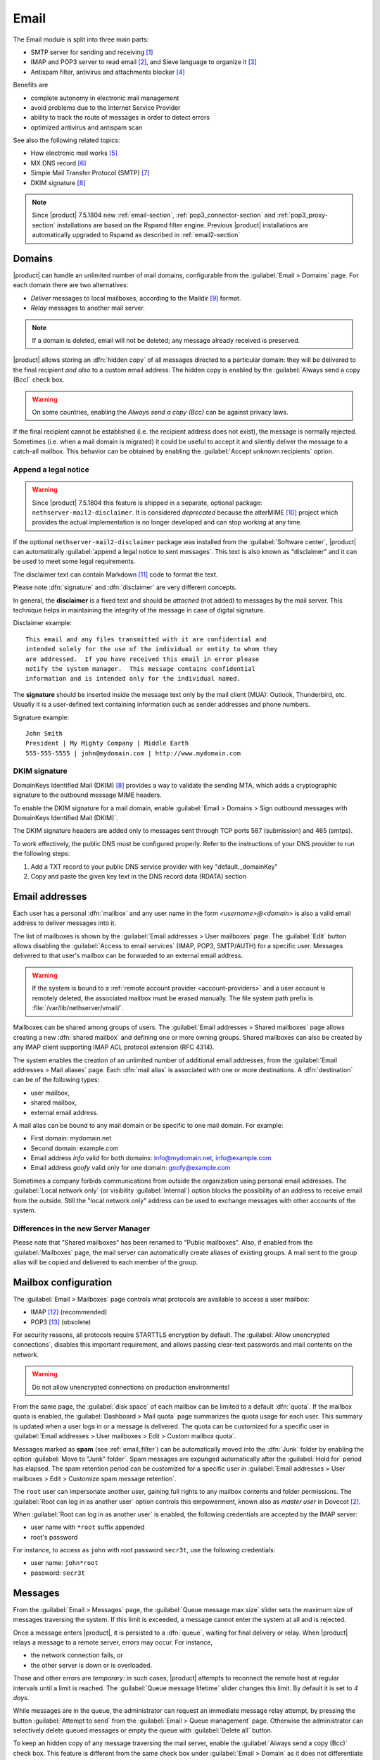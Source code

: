 .. _email-section:

=====
Email
=====

The Email module is split into three main parts:

* SMTP server for sending and receiving [#Postfix]_
* IMAP and POP3 server to read email [#Dovecot]_, and Sieve language to organize it [#Sieve]_
* Antispam filter, antivirus and attachments blocker [#RSPAMD]_

Benefits are

* complete autonomy in electronic mail management
* avoid problems due to the Internet Service Provider
* ability to track the route of messages in order to detect errors
* optimized antivirus and antispam scan

See also the following related topics:

* How electronic mail works [#Email]_
* MX DNS record [#MXRecord]_
* Simple Mail Transfer Protocol (SMTP) [#SMTP]_
* DKIM signature [#DKIM]_

.. note::

    Since |product| 7.5.1804 new :ref:`email-section`,
    :ref:`pop3_connector-section` and :ref:`pop3_proxy-section` installations
    are based on the Rspamd filter engine. Previous |product| installations are
    automatically upgraded to Rspamd as described in :ref:`email2-section`

.. index::
   pair: email; relay
   pair: email; delivery
   pair: email; domain

.. _email_domains:

Domains
=======

|product| can handle an unlimited number of mail domains, configurable
from the :guilabel:`Email > Domains` page.  For each domain there are
two alternatives:

* *Deliver* messages to local mailboxes, according to the Maildir
  [#MailDirFormat]_ format.
* *Relay* messages to another mail server.

.. note:: If a domain is deleted, email will not be deleted;
   any message already received is preserved.

.. index::
   pair: email; always send a copy
   pair: email; hidden copy
   pair: email; bcc

|product| allows storing an :dfn:`hidden copy` of all messages
directed to a particular domain: they will be delivered to the final
recipient *and also* to a custom email address. The hidden copy is
enabled by the :guilabel:`Always send a copy (Bcc)` check box.

.. warning:: On some countries, enabling the *Always send a copy
             (Bcc)* can be against privacy laws.

If the final recipient cannot be established (i.e. the recipient address does
not exist), the message is normally rejected. Sometimes (i.e. when a mail domain
is migrated) it could be useful to accept it and silently deliver the message to
a catch-all mailbox. This behavior can be obtained by enabling the
:guilabel:`Accept unknown recipients` option.

.. index::
   pair: email; disclaimer
   pair: email; signature
   pair: email; legal note

Append a legal notice
---------------------

.. warning::

    Since |product| 7.5.1804 this feature is shipped in a separate, optional
    package: ``nethserver-mail2-disclaimer``. It is considered *deprecated*
    because the alterMIME [#alterMIME]_ project which provides the actual
    implementation is no longer developed and can stop working at any time.

If the optional ``nethserver-mail2-disclaimer`` package was installed from the
:guilabel:`Software center`, |product| can automatically :guilabel:`append a
legal notice to sent messages`. This text is also known as "disclaimer" and
it can be used to meet some legal requirements.

The disclaimer text can contain Markdown [#Markdown]_ code to format the text.

Please note :dfn:`signature` and :dfn:`disclaimer` are very different concepts.

In general, the **disclaimer** is a fixed text and should be *attached* (not
added) to messages by the mail server. This technique helps in maintaining the
integrity of the message in case of digital signature.

Disclaimer example: ::

  This email and any files transmitted with it are confidential and
  intended solely for the use of the individual or entity to whom they
  are addressed.  If you have received this email in error please
  notify the system manager.  This message contains confidential
  information and is intended only for the individual named.

The **signature** should be inserted inside the message text only by the
mail client (MUA): Outlook, Thunderbird, etc.  Usually it is a
user-defined text containing information such as sender addresses and
phone numbers.

Signature example: ::

 John Smith
 President | My Mighty Company | Middle Earth
 555-555-5555 | john@mydomain.com | http://www.mydomain.com


DKIM signature
--------------

DomainKeys Identified Mail (DKIM) [#DKIM]_ provides a way to validate the
sending MTA, which adds a cryptographic signature to the outbound message MIME
headers.

To enable the DKIM signature for a mail domain, enable :guilabel:`Email >
Domains > Sign outbound messages with DomainKeys Identified Mail (DKIM)`.

The DKIM signature headers are added only to messages sent through TCP ports 587
(submission) and 465 (smtps).

To work effectively, the public DNS must be configured properly. Refer to the
instructions of your DNS provider to run the following steps:

1. Add a TXT record to your public DNS service provider with key "default._domainKey"

2. Copy and paste the given key text in the DNS record data (RDATA) section

.. index:: email address, pseudonym

.. _email_addresses:

Email addresses
===============

.. index::
    pair: user; mailbox

Each user has a personal :dfn:`mailbox` and any user name in the form
*<username>@<domain>* is also a valid email address to deliver messages into it.

The list of mailboxes is shown by the :guilabel:`Email addresses > User
mailboxes` page. The :guilabel:`Edit` button allows disabling the :guilabel:`Access to
email services` (IMAP, POP3, SMTP/AUTH) for a specific user.  Messages delivered
to that user's mailbox can be forwarded to an external email address.

.. warning::

    If the system is bound to a :ref:`remote account provider
    <account-providers>` and a user account is remotely deleted, the associated
    mailbox must be erased manually. The file system path prefix is
    :file:`/var/lib/nethserver/vmail/`.

.. index::
    pair: shared; mailbox

Mailboxes can be shared among groups of users.  The :guilabel:`Email addresses >
Shared mailboxes` page allows creating a new :dfn:`shared mailbox` and defining
one or more owning groups. Shared mailboxes can also be created by any IMAP
client supporting IMAP ACL protocol extension (RFC 4314).

The system enables the creation of an unlimited number of additional email
addresses, from the :guilabel:`Email addresses > Mail aliases` page. Each
:dfn:`mail alias` is associated with one or more destinations. A
:dfn:`destination` can be of the following types:

* user mailbox,
* shared mailbox,
* external email address.

A mail alias can be bound to any mail domain or be specific to one mail domain.
For example:

* First domain: mydomain.net
* Second domain: example.com
* Email address *info* valid for both domains: info@mydomain.net,
  info@example.com
* Email address *goofy* valid only for one domain: goofy@example.com

.. index::
   pair: email; local network only
   pair: email; internal visibility
   triple: email; private; internal

Sometimes a company forbids communications from outside the organization
using personal email addresses. The :guilabel:`Local network only` (or visibility :guilabel:`Internal`)
option blocks the possibility of an address to receive email from the
outside.  Still the "local network only" address can be used to
exchange messages with other accounts of the system.

Differences in the new Server Manager
-------------------------------------

Please note that "Shared mailboxes" has been renamed to "Public mailboxes".
Also, if enabled from the :guilabel:`Mailboxes` page, the mail server can automatically
create aliases of existing groups. A mail sent to the group alias will be
copied and delivered to each member of the group.

.. _email_mailboxes:

Mailbox configuration
=====================

The :guilabel:`Email > Mailboxes` page controls what protocols are
available to access a user mailbox:

* IMAP [#IMAP]_ (recommended)
* POP3 [#POP3]_ (obsolete)

For security reasons, all protocols require STARTTLS encryption by
default.  The :guilabel:`Allow unencrypted connections`, disables this
important requirement, and allows passing clear-text passwords and
mail contents on the network.

.. warning:: Do not allow unencrypted connections on production
             environments!

.. index::
   triple: email; custom; quota

From the same page, the :guilabel:`disk space` of each mailbox can be
limited to a default :dfn:`quota`.  If the mailbox quota is enabled, the
:guilabel:`Dashboard > Mail quota` page summarizes the quota usage for
each user.  This summary is updated when a user logs in or a message is
delivered. The quota can be customized for a specific user in :guilabel:`Email
addresses > User mailboxes > Edit > Custom mailbox quota`.

.. index::
   pair: email; spam retention
   triple: email; custom; spam retention

Messages marked as **spam** (see :ref:`email_filter`) can be automatically
moved into the :dfn:`Junk` folder by enabling the option
:guilabel:`Move to "Junk" folder`. Spam messages are expunged
automatically after the :guilabel:`Hold for` period has elapsed.  The
spam retention period can be customized for a specific user in
:guilabel:`Email addresses > User mailboxes > Edit > Customize spam message
retention`.

.. index::
   pair: email; master user

The ``root`` user can impersonate another user, gaining full rights
to any mailbox contents and folder permissions.  The
:guilabel:`Root can log in as another user` option controls this
empowerment, known also as *master user* in Dovecot [#Dovecot]_.

When :guilabel:`Root can log in as another user` is enabled, the following
credentials are accepted by the IMAP server:

* user name with ``*root`` suffix appended
* root's password

For instance, to access as ``john`` with root password ``secr3t``,
use the following credentials:

* user name: ``john*root``
* password: ``secr3t``

.. _email_messages:

Messages
========

.. index::
   pair: email; size
   pair: email; retries
   pair: email; message queue

From the :guilabel:`Email > Messages` page, the :guilabel:`Queue
message max size` slider sets the maximum size of messages traversing
the system. If this limit is exceeded, a message cannot enter the
system at all and is rejected.

Once a message enters |product|, it is persisted to a :dfn:`queue`,
waiting for final delivery or relay. When |product| relays a message
to a remote server, errors may occur. For instance,

* the network connection fails, or
* the other server is down or is overloaded.

Those and other errors are *temporary*: in such cases, |product|
attempts to reconnect the remote host at regular intervals until a
limit is reached. The :guilabel:`Queue message lifetime` slider
changes this limit.  By default it is set to *4 days*.

While messages are in the queue, the administrator can request an
immediate message relay attempt, by pressing the button
:guilabel:`Attempt to send` from the :guilabel:`Email > Queue
management` page.  Otherwise the administrator can selectively delete
queued messages or empty the queue with :guilabel:`Delete all` button.

.. index::
   pair: email; always send a copy
   pair: email; hidden copy
   pair: email; bcc

To keep an hidden copy of any message traversing the mail server,
enable the :guilabel:`Always send a copy (Bcc)` check box. This feature
is different from the same check box under :guilabel:`Email > Domain` as
it does not differentiate between mail domains and catches also any
outgoing message.

.. warning:: On some countries, enabling the *Always send a copy
             (Bcc)* can be against privacy laws.

.. _smarthost-configuration:

.. index:: 
   pair: email; smarthost

Smarthost
=========

The :guilabel:`Email > Smarthost` page, configures all outgoing
messages to be directed through a special SMTP server, technically
named :dfn:`smarthost`.  A smarthost accepts to relay messages under
some restrictions. It could check:

* the client IP address,
* the client SMTP AUTH credentials.

.. note:: Sending through a *smarthost* is generally not recommended.
          It might be used only if the server is temporarily
          blacklisted [#DNSBL]_, or normal SMTP access is restricted
          by the ISP.


.. index::
   pair: email; filter

.. _email_filter:

Filter
======

All transiting email messages are subjected to a list of checks that
can be selectively enabled in :guilabel:`Email > Filter` page:

* Block of attachments
* Antivirus
* Antispam

.. index::
   pair: email; attachment

Block of attachments
--------------------

The system can inspect mail attachments, denying access to messages
carrying forbidden file formats. The server can check the following
attachment classes:

* :index:`executables` (eg. exe, msi)
* :index:`archives`  (eg. zip, tar.gz, docx)
* custom file format list

The system recognizes file types by looking at their contents,
regardless of the file attachment name.  Therefore it is possible that
MS Word file (docx) and OpenOffice (odt) are blocked because they
actually are also zip archives.

.. index::
   pair: email; antivirus
   see: anti-virus; antivirus

.. _anti-virus:

Antivirus
---------

The antivirus component finds email messages containing
viruses. Infected messages are discarded. The virus signature database
is updated periodically.

.. index::
   single: spam
   pair: email; antispam
   pair: spam; score
   see: anti-spam; antispam

.. _anti-spam:

Antispam
--------

The antispam component [#RSPAMD]_ analyzes emails by detecting
and classifying :dfn:`spam` [#SPAM]_ messages using heuristic
criteria, predetermined rules and statistical evaluations on the
content of messages.

The filter can also check if sender server is listed in one or more blacklists
(:index:`DNSBL` [#DNSBL]_). A score is associated to each rule.

Total spam score collected at the end of the analysis allows the server to
decide what to do with a message, according to three **thresholds** that can be
adjusted under :guilabel:`Email > Filter > Anti spam`.

1. If the spam score is above :guilabel:`Greylist threshold` the message is
   **temporarily rejected**. The :dfn:`greylisting` [#GREY]_ technique assumes
   that a spammer is in hurry and is likely to give up, whilst a
   SMTP-compliant MTA will attempt to deliver the deferred message again.

2. If the spam score is above :guilabel:`Spam threshold` the message is **marked
   as spam** by adding the special header ``X-Spam: Yes`` for specific
   treatments, then it is delivered like other messages. As an alternative, the
   :guilabel:`Add a prefix to spam messages subject` option makes the spam flag
   visible on the subject of the message, by prefixing the given string to the
   ``Subject`` header.

3. If the spam score is above :guilabel:`Deny message spam threshold` the
   message is **rejected**.

.. index::
   pair: email; spam training

Statistical filters, called Bayesian [#BAYES]_, are special rules that
evolve and quickly adapt analyzing messages marked as **spam** or
**ham**.

The statistical filters can then be trained with any IMAP client by
simply moving a message in and out of the :dfn:`Junk folder`. As a
prerequisite, the Junk folder must be enabled from
:guilabel:`Email > Mailboxes` page by checking :guilabel:`Move to
"Junk" folder"` option.

* By *putting a message into the Junk folder*, the filters learn
  it is spam and will assign an higher score to similar messages.

* On the contrary, by *getting a message out of Junk*, the filters
  learn it is ham: next time a lower score will be assigned.

By default, all users can train the filters using this technique. If
a group called ``spamtrainers`` exists, only users in this group
will be allowed to train the filters.

The bayesian filter training applies to all users on the system, not only the user that marked an email as spam or ham.

It is important to understand how the Bayesian tests really work:

* It does not outright flag messages as spam if they contain a specific subject, or sender address. It is only collecting specific characteristics of the message.

* A message can only be flagged one time. If the same message is flagged multiple times, it will not affect anything as the dynamic tests have already been trained by that message.

* The Bayesian tests **are not active until it has received enough information. This includes a minimum of 200 spams AND 200 hams (false positives).** 

.. note:: It is a good habit to frequently check the Junk folder
          in order not to lose email wrongly recognized as spam.

.. index::
   pair: email; whitelist
   pair: email; blacklist

If the system fails to recognize spam properly even after training,
the *whitelists* and *blacklists* can help. Those are lists of email
addresses or domains respectively always allowed and always blocked to
send or receive messages.

The section :guilabel:`Rules by mail address` allows creating
three types of rules:

* :guilabel:`Allow From`: any message from specified sender is
  accepted

* :guilabel:`Allow To`: any message to the specified recipient is
  accepted

* :guilabel:`Block From`: any message from specified sender is blocked

The *Allow* rules have higher precedence over the *Block* ones. As soon as an *Allow* rule
matches, the antispam and antivirus checks are skipped, the *Block* rule is not
evaluated and the message is accepted.

.. warning::

    **Antivirus and antispam checks are skipped** if an *Allow* rule matches

It is possible to create an *Allow* or *Block* rule even for an entire 
domain, not just for a single email address: you just need to specify the
domain name (e.g. ``dev.nethserver.org``).

When a second level domain domain name is specified it matches also its
subdomains. For instance ``nethserver.org`` matches ``nethserver.org`` itself,
``dev.nethserver.org``, ``demo.nethserver.org`` and so on.



.. _rspamd-web-interface-section:

Rspamd web interface
--------------------

The antispam component is implemented by Rspamd [#RSPAMD]_ which provides its
administrative web interface at ::

  https://<HOST_IP>:980/rspamd

For more information on Rspamd, please read the :ref:`rspamd-section` page.

.. only:: nscom

    .. _quarantine:

    Quarantine (beta)
    -----------------

    |product| scans all incomaing email messages before they are delivered to the user mailbox.
    The messages that are identified as spam will be sent to a specific user mailbox.
    The purpose of this feature is to verify the email before deleting it.
    If enabled, a mail notification is also sent to the postmaster (root alias) for each
    quarantined email.

    .. note::

      The quarantined messages can be accessed using a web mail or an IMAP account

    .. warning::

      The mailbox used for quarantine, must be able to accept spam.
      It should be a local shared mailbox or a user mailbox.
      If an external account is used, make sure the account exists on the remote server.
      Please make sure the quarantine mailbox has been created only for this specific purpose,
      otherwise the mailbox will be overloaded with unwanted spam.

    Quarantine is provided by an optional module named
    ``nethserver-mail-quarantine``. Once it has been installed from the
    :guilabel:`Software center` you must manually set its database properties.

    The properties are under the ``rspamd`` key (configuration database): ::

        rspamd=service
        ...
        QuarantineAccount=spam@domain.org
        QuarantineStatus=enabled
        SpamNotificationStatus=disabled


    * ``QuarantineAccount``: The user or the shared mailbox where to send all spam messages (spam
      check is automatically disabled on this account). You must create it
      manually. You could send it to an external mailbox  but then make sure to
      disable the spam check on the remote server

    * ``QuarantineStatus``: Enable the quarantine, spam are no more rejected:
      enabled/disabled. Disabled by default

    * ``SpamNotificationStatus``: Enable the email notification when email are
      quarantined: enabled/disabled. Disabled by default

    For example, the following commands enable the quarantine and the mail
    notification to root: ::

      config setprop rspamd QuarantineAccount spam@domain.org QuarantineStatus enabled SpamNotificationStatus enabled
      signal-event nethserver-mail-quarantine-save


.. _email_clients:

Client configuration
====================

The server supports standard-compliant email clients using the
following IANA ports:

* imap/143
* pop3/110
* smtp/587
* sieve/4190

Authentication requires the STARTTLS command and supports the
following variants:

* LOGIN
* PLAIN
* GSSAPI (only if |product| is bound to Samba/Microsoft Active Directory)

Also the following SSL-enabled ports are available for legacy software
that still does not support STARTTLS:

* imaps/993
* pop3s/995
* smtps/465

.. warning::

    The standard SMTP port 25 is reserved for mail transfers between MTA
    servers. Mail user agents (MUA) must use the submission port.


.. _email_policies:

Special SMTP access policies
============================

The default |product| configuration requires that all clients use the
submission port (587) with encryption and authentication enabled to
send mail through the SMTP server.

To ease the configuration of legacy environments, the :guilabel:`Email
> SMTP access` page allows making some exceptions on the default SMTP
access policy.

.. warning:: Do not change the default policy on new environments!

For instance, there are some devices (printers, scanners, ...) that do
not support SMTP authentication, encryption or port settings. Those
can be enabled to send email messages by listing their IP address in
:guilabel:`Allow relay from IP addresses` text area.

.. warning::

  The listed IP addresses are excluded from all mail filtering checks: use
  this feature only as a last resort

Moreover, under :guilabel:`Advanced options` there are further options:

* The :guilabel:`Allow relay from trusted networks` option allows any
  client in the trusted networks to send email messages without any
  restriction.

* The :guilabel:`Enable authentication on port 25` option allows
  authenticated SMTP clients to send email messages also on port 25.

Sender/login match
------------------

By default an authenticated SMTP client has no particular restrictions on
setting the SMTP sender address.

To avoid the unauthorized use of email addresses and the sender address
spoofing, enable the :guilabel:`Enforce sender/login match` option, available
with the new Server Manager UI, under :guilabel:`Email > Relay > Configuration >
Details`.

If enabled, only addresses associated to the current SMTP login are allowed.



Multiple relay hosts
--------------------

The new Server Manager UI allows to describe the route of an email message, by
sending it through an external relay host with specific port, authentication,
and TLS settings.

Create a relay host description under :guilabel:`Email > Relay > Create relay
host`.

The relay host is identified by the SMTP sender address. It is possible to match
the full sender address or only the domain part of it.

.. index::
   pair: email; HELO
   alias: HELO; EHLO

.. _email_helo:

Custom HELO
===========

The first step of an SMTP session is the exchange of :dfn:`HELO`
command (or :dfn:`EHLO`).  This command takes a valid server name as
required parameter (RFC 1123).

|product| and other mail servers try to reduce spam by not accepting
HELO domains that are not registered on a public DNS.

When talking to another mail server, |product| uses its full host name
(FQDN) as the value for the HELO command.  If the FQDN is not
registered in the public DNS, the HELO can be changed from the new Server Manager.

This configuration is also valuable if the mail server is using a free
dynamic DNS service.

.. _email_outlook_deleted:

Outlook deleted mail
====================

Unlike almost any IMAP client, Outlook does not move deleted messages to the trash folder, but simply marks them as "deleted".

It is possibile to automatically move messages inside the trash folder.
The option is available in the new Server Manager under the :guilabel:`Mailboxes` page.

You should also change Outlook configuration to hide deleted messages from inbox folder.
This configuration is available in the options menu.

.. _email_log:

Log
===

Every mail server operation is saved in the following log files:

* :file:`/var/log/maillog` registers all mail transactions
* :file:`/var/log/imap` contains users login and logout operations

A transaction recorded in the :file:`maillog` file usually involves
different components of the mail server.  Each line contains
respectively

* the timestamp,
* the host name,
* the component name, and the process-id of the component instance
* a text message detailing the operation

|product| configuration uses Rspamd as milter. It runs an Rspamd proxy worker in
"self-scan" mode [#SELFSCAN]_.

The key to track the whole SMTP transaction, including Rspamd decisions is the
message ID header, or the Postfix Queue ID (QID). Both are available from the
message source. The ``Message-ID`` header is generated by the sender, whilst the
QID is assigned by the receiving MTA. For instance ::

  Received: from my.example.com (my.example.com [10.154.200.17])
        by mail.mynethserver.org (Postfix) with ESMTP id A785B308622AB
        for <jsmith@example.com>; Tue, 15 May 2018 02:05:02 +0200 (CEST)
  ...
  Message-ID: <5afa242e.hP5p/mry+fTNNjms%no-reply@example.com>
  User-Agent: Heirloom mailx 12.5 7/5/10

Here ``A785B308622AB`` is the QID, whilst
``5afa242e.hP5p/mry+fTNNjms%no-reply@example.com`` is the Message ID.

Both strings can be used with the ``grep`` command to find relevant log lines in
``/var/log/maillog*`` (note the ending "*" to search also in archived log
files). For instance ::

    grep -F 'A785B308622AB' /var/log/maillog*

Yields ::

  /var/log/maillog:May 15 02:05:02 mail postfix/smtpd[25846]: A785B308622AB: client=my.example.com[10.154.200.17]
  /var/log/maillog:May 15 02:05:02 mail postfix/cleanup[25849]: A785B308622AB: message-id=<5afa242e.hP5p/mry+fTNNjms%no-reply@example.com>
  /var/log/maillog:May 15 02:05:02 mail rspamd[27538]: <8ae27d>; proxy; rspamd_message_parse: loaded message; id: <5afa242e.hP5p/mry+fTNNjms%no-reply@example.com>; queue-id: <A785B308622AB>; size: 2348; checksum: <b1035f4fb07162ba88053d9e38df9c93>
  /var/log/maillog:May 15 02:05:03 mail rspamd[27538]: <8ae27d>; proxy; rspamd_task_write_log: id: <5afa242e.hP5p/mry+fTNNjms%no-reply@example.com>, qid: <A785B308622AB>, ip: 10.154.200.17, from: <no-reply@example.com>, (default: F (no action): [-0.64/20.00] [BAYES_HAM(-3.00){100.00%;},AUTH_NA(1.00){},MID_CONTAINS_FROM(1.00){},MX_INVALID(0.50){},MIME_GOOD(-0.10){text/plain;},IP_SCORE(-0.04){ip: (0.22), ipnet: 10.154.192.0/20(0.18), asn: 14061(0.23), country: US(-0.81);},ASN(0.00){asn:14061, ipnet:10.154.192.0/20, country:US;},DMARC_NA(0.00){example.com;},FROM_EQ_ENVFROM(0.00){},FROM_NO_DN(0.00){},NEURAL_HAM(-0.00){-0.656;0;},RCPT_COUNT_ONE(0.00){1;},RCVD_COUNT_TWO(0.00){2;},RCVD_NO_TLS_LAST(0.00){},R_DKIM_NA(0.00){},R_SPF_NA(0.00){},TO_DN_NONE(0.00){},TO_DOM_EQ_FROM_DOM(0.00){},TO_MATCH_ENVRCPT_ALL(0.00){}]), len: 2348, time: 750.636ms real, 5.680ms virtual, dns req: 47, digest: <b1035f4fb07162ba88053d9e38df9c93>, rcpts: <jsmith@example.com>, mime_rcpts: <jsmith@example.com>
  /var/log/maillog:May 15 02:05:03 mail postfix/qmgr[27757]: A785B308622AB: from=<no-reply@example.com>, size=2597, nrcpt=1 (queue active)
  /var/log/maillog:May 15 02:05:03 mail postfix/lmtp[25854]: A785B308622AB: to=<vmail+jsmith@mail.mynethserver.org>, orig_to=<jsmith@example.com>, relay=mail.mynethserver.org[/var/run/dovecot/lmtp], delay=0.82, delays=0.8/0.01/0.01/0.01, dsn=2.0.0, status=sent (250 2.0.0 <vmail+jsmith@mail.mynethserver.org> gK8pHS8k+lr/ZAAAJc5BcA Saved)
  /var/log/maillog:May 15 02:05:03 mail postfix/qmgr[27757]: A785B308622AB: removed


.. rubric:: References

.. [#Postfix] Postfix mail server http://www.postfix.org/
.. [#Dovecot] Dovecot Secure IMAP server http://www.dovecot.org/
.. [#Sieve] Sieve mail filtering language https://en.wikipedia.org/wiki/Sieve_(mail_filtering_language)
.. [#RSPAMD]
    Rspamd -- Fast, free and open-source spam filtering system.
    https://rspamd.com/
.. [#Email] Email, https://en.wikipedia.org/wiki/Email
.. [#MXRecord] The MX DNS record, https://en.wikipedia.org/wiki/MX_record
.. [#SMTP] SMTP, https://en.wikipedia.org/wiki/Simple_Mail_Transfer_Protocol
.. [#DKIM]
    Domain Keys Identified Mail (DKIM) is an email authentication method
    designed to detect email spoofing -- `Wikipedia
    <https://en.wikipedia.org/wiki/DomainKeys_Identified_Mail>`_
.. [#MailDirFormat] The Maildir format, https://en.wikipedia.org/wiki/Maildir
.. [#alterMIME]
    alterMIME is a small program which is used to alter your mime-encoded mailpack --
    https://pldaniels.com/altermime/
.. [#Markdown] The Markdown plain text formatting syntax, https://en.wikipedia.org/wiki/Markdown
.. [#IMAP] IMAP https://en.wikipedia.org/wiki/Internet_Message_Access_Protocol
.. [#POP3] POP3 https://en.wikipedia.org/wiki/Post_Office_Protocol
.. [#DNSBL] DNSBL https://en.wikipedia.org/wiki/DNSBL
.. [#SPAM] SPAM https://en.wikipedia.org/wiki/Spamming
.. [#GREY]
    Greylisting is a method of defending e-mail users against spam. A mail
    transfer agent (MTA) using greylisting will "temporarily reject" any email from
    a sender it does not recognize -- `Wikipedia
    <https://en.wikipedia.org/wiki/Greylisting>`_
.. [#BAYES] Bayesian filtering https://en.wikipedia.org/wiki/Naive_Bayes_spam_filtering
.. [#MailComponents] The wondrous Ways of an Email https://workaround.org/ispmail/wheezybig-picture/
.. [#SELFSCAN] https://rspamd.com/doc/workers/rspamd_proxy.html
